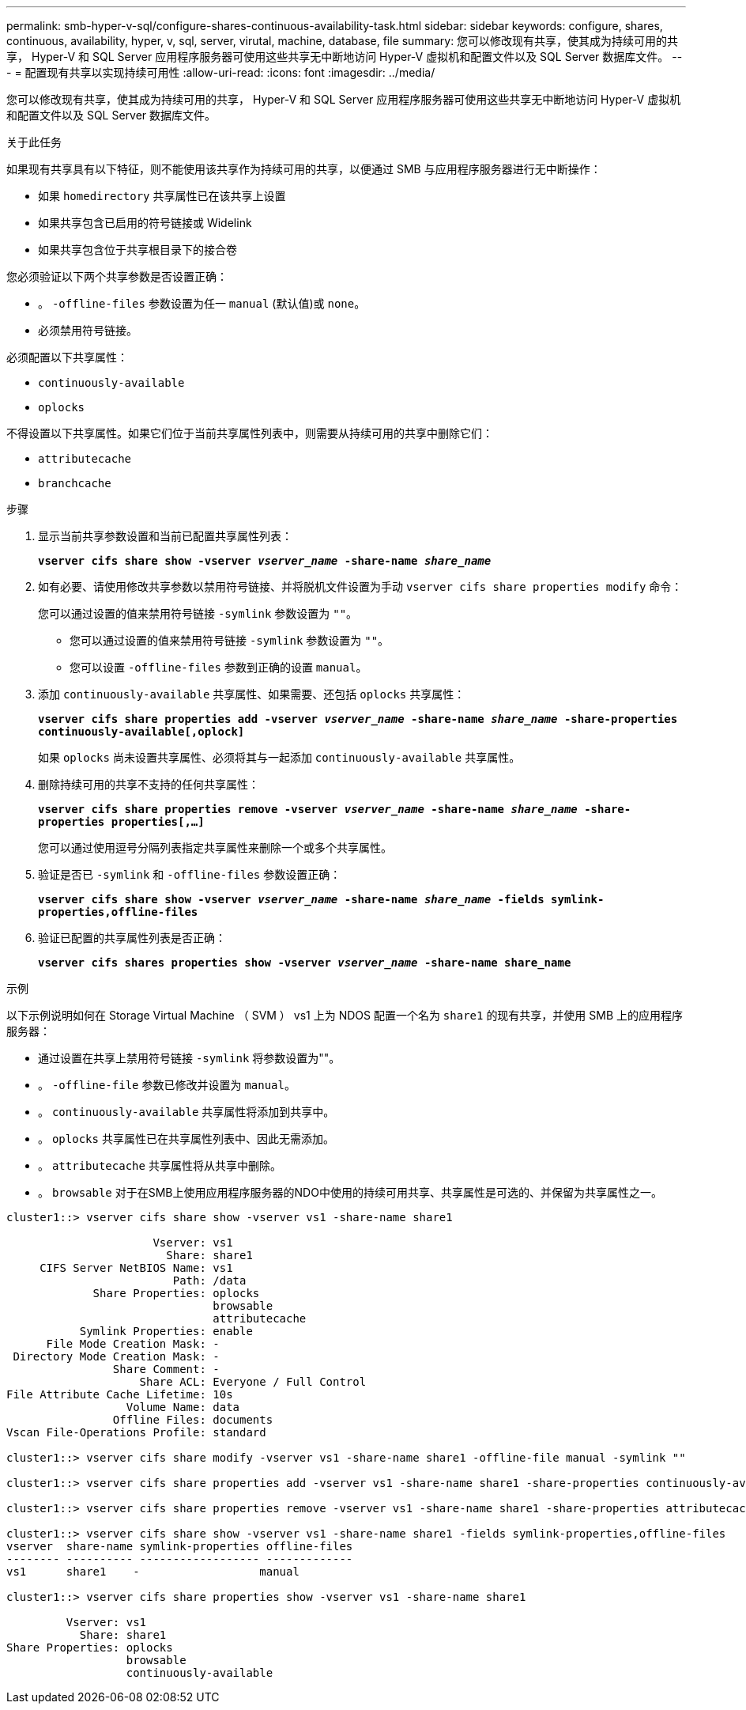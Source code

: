 ---
permalink: smb-hyper-v-sql/configure-shares-continuous-availability-task.html 
sidebar: sidebar 
keywords: configure, shares, continuous, availability, hyper, v, sql, server, virutal, machine, database, file 
summary: 您可以修改现有共享，使其成为持续可用的共享， Hyper-V 和 SQL Server 应用程序服务器可使用这些共享无中断地访问 Hyper-V 虚拟机和配置文件以及 SQL Server 数据库文件。 
---
= 配置现有共享以实现持续可用性
:allow-uri-read: 
:icons: font
:imagesdir: ../media/


[role="lead"]
您可以修改现有共享，使其成为持续可用的共享， Hyper-V 和 SQL Server 应用程序服务器可使用这些共享无中断地访问 Hyper-V 虚拟机和配置文件以及 SQL Server 数据库文件。

.关于此任务
如果现有共享具有以下特征，则不能使用该共享作为持续可用的共享，以便通过 SMB 与应用程序服务器进行无中断操作：

* 如果 `homedirectory` 共享属性已在该共享上设置
* 如果共享包含已启用的符号链接或 Widelink
* 如果共享包含位于共享根目录下的接合卷


您必须验证以下两个共享参数是否设置正确：

* 。 `-offline-files` 参数设置为任一 `manual` (默认值)或 `none`。
* 必须禁用符号链接。


必须配置以下共享属性：

* `continuously-available`
* `oplocks`


不得设置以下共享属性。如果它们位于当前共享属性列表中，则需要从持续可用的共享中删除它们：

* `attributecache`
* `branchcache`


.步骤
. 显示当前共享参数设置和当前已配置共享属性列表：
+
`*vserver cifs share show -vserver _vserver_name_ -share-name _share_name_*`

. 如有必要、请使用修改共享参数以禁用符号链接、并将脱机文件设置为手动 `vserver cifs share properties modify` 命令：
+
您可以通过设置的值来禁用符号链接 `-symlink` 参数设置为 `""`。

+
** 您可以通过设置的值来禁用符号链接 `-symlink` 参数设置为 `""`。
** 您可以设置 `-offline-files` 参数到正确的设置 `manual`。


. 添加 `continuously-available` 共享属性、如果需要、还包括 `oplocks` 共享属性：
+
`*vserver cifs share properties add -vserver _vserver_name_ -share-name _share_name_ -share-properties continuously-available[,oplock]*`

+
如果 `oplocks` 尚未设置共享属性、必须将其与一起添加 `continuously-available` 共享属性。

. 删除持续可用的共享不支持的任何共享属性：
+
`*vserver cifs share properties remove -vserver _vserver_name_ -share-name _share_name_ -share-properties properties[,...]*`

+
您可以通过使用逗号分隔列表指定共享属性来删除一个或多个共享属性。

. 验证是否已 `-symlink` 和 `-offline-files` 参数设置正确：
+
`*vserver cifs share show -vserver _vserver_name_ -share-name _share_name_ -fields symlink-properties,offline-files*`

. 验证已配置的共享属性列表是否正确：
+
`*vserver cifs shares properties show -vserver _vserver_name_ -share-name share_name*`



.示例
以下示例说明如何在 Storage Virtual Machine （ SVM ） vs1 上为 NDOS 配置一个名为 `share1` 的现有共享，并使用 SMB 上的应用程序服务器：

* 通过设置在共享上禁用符号链接 `-symlink` 将参数设置为""。
* 。 `-offline-file` 参数已修改并设置为 `manual`。
* 。 `continuously-available` 共享属性将添加到共享中。
* 。 `oplocks` 共享属性已在共享属性列表中、因此无需添加。
* 。 `attributecache` 共享属性将从共享中删除。
* 。 `browsable` 对于在SMB上使用应用程序服务器的NDO中使用的持续可用共享、共享属性是可选的、并保留为共享属性之一。


[listing]
----
cluster1::> vserver cifs share show -vserver vs1 -share-name share1

                      Vserver: vs1
                        Share: share1
     CIFS Server NetBIOS Name: vs1
                         Path: /data
             Share Properties: oplocks
                               browsable
                               attributecache
           Symlink Properties: enable
      File Mode Creation Mask: -
 Directory Mode Creation Mask: -
                Share Comment: -
                    Share ACL: Everyone / Full Control
File Attribute Cache Lifetime: 10s
                  Volume Name: data
                Offline Files: documents
Vscan File-Operations Profile: standard

cluster1::> vserver cifs share modify -vserver vs1 -share-name share1 -offline-file manual -symlink ""

cluster1::> vserver cifs share properties add -vserver vs1 -share-name share1 -share-properties continuously-available

cluster1::> vserver cifs share properties remove -vserver vs1 -share-name share1 -share-properties attributecache

cluster1::> vserver cifs share show -vserver vs1 -share-name share1 -fields symlink-properties,offline-files
vserver  share-name symlink-properties offline-files
-------- ---------- ------------------ -------------
vs1      share1    -                  manual

cluster1::> vserver cifs share properties show -vserver vs1 -share-name share1

         Vserver: vs1
           Share: share1
Share Properties: oplocks
                  browsable
                  continuously-available
----